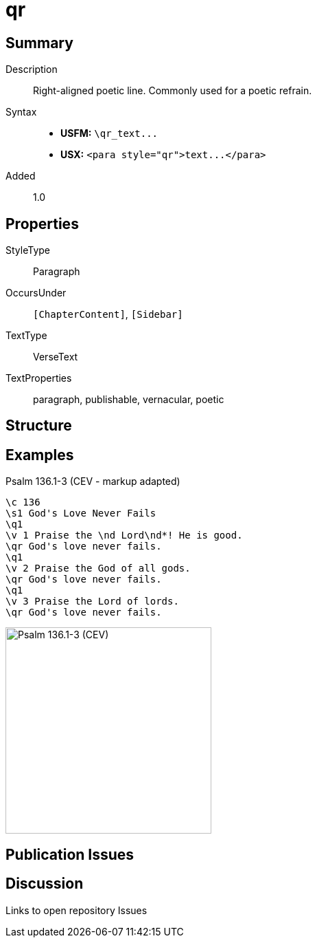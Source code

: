 = qr
:description: Right-aligned poetic line
:url-repo: https://github.com/usfm-bible/tcdocs/blob/main/markers/para/qr.adoc
ifndef::localdir[]
:source-highlighter: pygments
:localdir: ../
endif::[]
:imagesdir: {localdir}/images

// tag::public[]

== Summary

Description:: Right-aligned poetic line. Commonly used for a poetic refrain.
Syntax::
- *USFM:* `+\qr_text...+`
- *USX:* `+<para style="qr">text...</para>+`
// tag::spec[]
Added:: 1.0
// end::spec[]

== Properties

StyleType:: Paragraph
OccursUnder:: `[ChapterContent]`, `[Sidebar]`
TextType:: VerseText
TextProperties:: paragraph, publishable, vernacular, poetic

== Structure

== Examples

.Psalm 136.1-3 (CEV - markup adapted)
[source#src-para-qr_1,usfm,highlight=5;8;11]
----
\c 136
\s1 God's Love Never Fails
\q1
\v 1 Praise the \nd Lord\nd*! He is good.
\qr God's love never fails.
\q1
\v 2 Praise the God of all gods.
\qr God's love never fails.
\q1
\v 3 Praise the Lord of lords.
\qr God's love never fails.
----

image::para/qr_1.jpg[Psalm 136.1-3 (CEV),300]

== Publication Issues

// end::public[]

== Discussion

Links to open repository Issues
